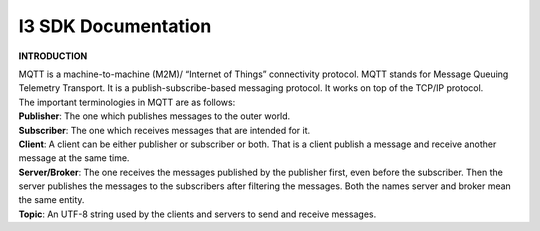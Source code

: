 ===============================
**I3 SDK Documentation**
===============================


**INTRODUCTION**

| MQTT is a machine-to-machine (M2M)/ “Internet of Things” connectivity protocol. MQTT stands for Message Queuing Telemetry Transport. It is a publish-subscribe-based messaging protocol. It works on top of the TCP/IP protocol.

| The important terminologies in MQTT are as follows:

| **Publisher**: The one which publishes messages to the outer world.

| **Subscriber**: The one which receives messages that are intended for it.

| **Client**: A client can be either publisher or subscriber or both. That is a client publish a message and receive another message at the same time.

| **Server/Broker**: The one receives the messages published by the publisher first, even before the subscriber. Then the server publishes the messages to the subscribers after filtering the messages. Both the names server and broker mean the same entity.

| **Topic**: An UTF-8 string used by the clients and servers to send and receive messages.
